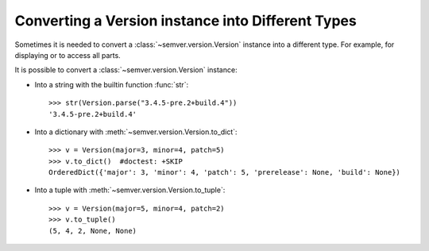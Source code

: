 .. _sec.convert.versions:

Converting a Version instance into Different Types
==================================================

Sometimes it is needed to convert a :class:`~semver.version.Version` instance into
a different type. For example, for displaying or to access all parts.

It is possible to convert a :class:`~semver.version.Version` instance:

* Into a string with the builtin function :func:`str`::

    >>> str(Version.parse("3.4.5-pre.2+build.4"))
    '3.4.5-pre.2+build.4'

* Into a dictionary with :meth:`~semver.version.Version.to_dict`::

    >>> v = Version(major=3, minor=4, patch=5)
    >>> v.to_dict()  #doctest: +SKIP
    OrderedDict({'major': 3, 'minor': 4, 'patch': 5, 'prerelease': None, 'build': None})

* Into a tuple with :meth:`~semver.version.Version.to_tuple`::

    >>> v = Version(major=5, minor=4, patch=2)
    >>> v.to_tuple()
    (5, 4, 2, None, None)
